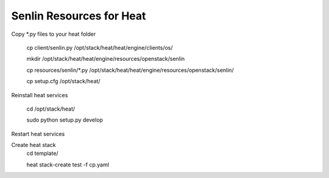 
=========================
Senlin Resources for Heat
=========================

Copy *.py files to your heat folder

  cp client/senlin.py /opt/stack/heat/heat/engine/clients/os/

  mkdir /opt/stack/heat/heat/engine/resources/openstack/senlin

  cp resources/senlin/*.py /opt/stack/heat/heat/engine/resources/openstack/senlin/

  cp setup.cfg /opt/stack/heat/

Reinstall heat services

  cd /opt/stack/heat/

  sudo python setup.py develop

Restart heat services

Create heat stack
  cd template/

  heat stack-create test -f cp.yaml
